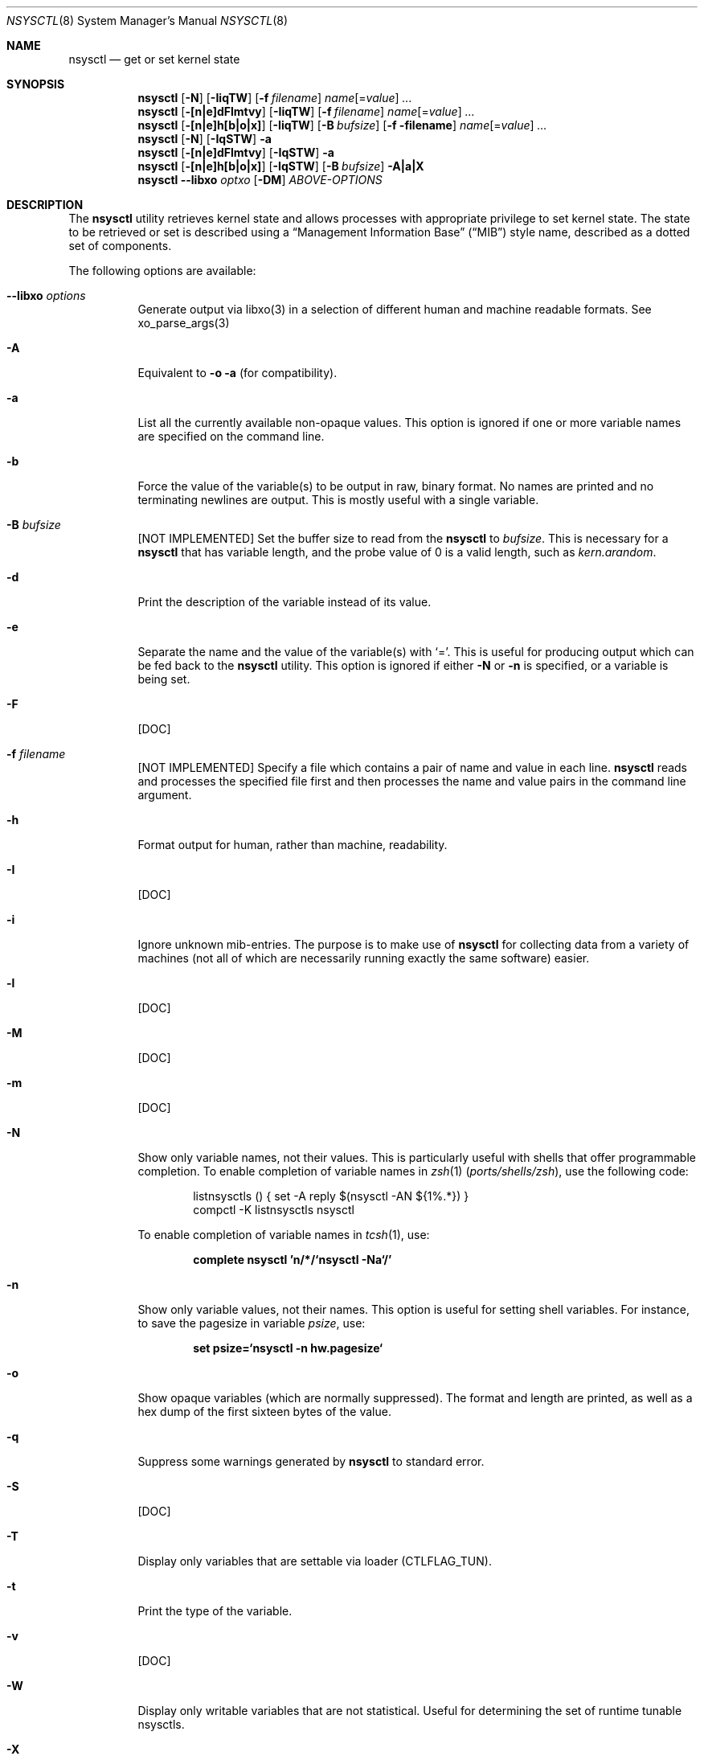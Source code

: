 .\" Copyright (c) 1993
.\"	The Regents of the University of California.  All rights reserved.
.\"
.\" Copyright (c) 2019 Alfonso S. Siciliano <alf.siciliano@gmail.com>
.\"
.\" Redistribution and use in source and binary forms, with or without
.\" modification, are permitted provided that the following conditions
.\" are met:
.\" 1. Redistributions of source code must retain the above copyright
.\"    notice, this list of conditions and the following disclaimer.
.\" 2. Redistributions in binary form must reproduce the above copyright
.\"    notice, this list of conditions and the following disclaimer in the
.\"    documentation and/or other materials provided with the distribution.
.\" 3. Neither the name of the University nor the names of its contributors
.\"    may be used to endorse or promote products derived from this software
.\"    without specific prior written permission.
.\"
.\" THIS SOFTWARE IS PROVIDED BY THE REGENTS AND CONTRIBUTORS ``AS IS'' AND
.\" ANY EXPRESS OR IMPLIED WARRANTIES, INCLUDING, BUT NOT LIMITED TO, THE
.\" IMPLIED WARRANTIES OF MERCHANTABILITY AND FITNESS FOR A PARTICULAR PURPOSE
.\" ARE DISCLAIMED.  IN NO EVENT SHALL THE REGENTS OR CONTRIBUTORS BE LIABLE
.\" FOR ANY DIRECT, INDIRECT, INCIDENTAL, SPECIAL, EXEMPLARY, OR CONSEQUENTIAL
.\" DAMAGES (INCLUDING, BUT NOT LIMITED TO, PROCUREMENT OF SUBSTITUTE GOODS
.\" OR SERVICES; LOSS OF USE, DATA, OR PROFITS; OR BUSINESS INTERRUPTION)
.\" HOWEVER CAUSED AND ON ANY THEORY OF LIABILITY, WHETHER IN CONTRACT, STRICT
.\" LIABILITY, OR TORT (INCLUDING NEGLIGENCE OR OTHERWISE) ARISING IN ANY WAY
.\" OUT OF THE USE OF THIS SOFTWARE, EVEN IF ADVISED OF THE POSSIBILITY OF
.\" SUCH DAMAGE.
.\"
.\"	From: @(#)sysctl.8	8.1 (Berkeley) 6/6/93
.\" $FreeBSD$
.\"
.Dd January 25, 2019
.Dt NSYSCTL 8
.Os
.Sh NAME
.Nm nsysctl
.Nd get or set kernel state
.Sh SYNOPSIS
.Nm
.Op Fl N
.Op Fl IiqTW
.Op Fl f Ar filename
.Ar name Ns Op = Ns Ar value
.Ar ...
.Nm
.Op Fl [n|e]dFlmtvy
.Op Fl IiqTW
.Op Fl f Ar filename
.Ar name Ns Op = Ns Ar value
.Ar ...
.Nm
.Op Fl [n|e]h[b|o|x]
.Op Fl IiqTW
.Op Fl B Ar bufsize
.Op Fl f filename
.Ar name Ns Op = Ns Ar value
.Ar ...
.Nm
.Op Fl N
.Op Fl IqSTW
.Fl a
.Nm
.Op Fl [n|e]dFlmtvy
.Op Fl IqSTW
.Fl a
.Nm
.Op Fl [n|e]h[b|o|x]
.Op Fl IqSTW
.Op Fl B Ar bufsize
.Fl A|a|X
.Nm
.Fl -libxo Ar optxo
.Op Fl DM
.Ar ABOVE-OPTIONS
.Sh DESCRIPTION
The
.Nm
utility retrieves kernel state and allows processes with appropriate
privilege to set kernel state.
The state to be retrieved or set is described using a
.Dq Management Information Base
.Pq Dq MIB
style name, described as a dotted set of
components.
.Pp
The following options are available:
.Bl -tag -width indent
.It Fl -libxo Ar options
Generate output via libxo(3) in a selection of different human
and machine readable formats.
See xo_parse_args(3)
.It Fl A
Equivalent to
.Fl o a
(for compatibility).
.It Fl a
List all the currently available non-opaque values.
This option is ignored if one or more variable names are specified on
the command line.
.It Fl b
Force the value of the variable(s) to be output in raw, binary format.
No names are printed and no terminating newlines are output.
This is mostly useful with a single variable.
.It Fl B Ar bufsize
[NOT IMPLEMENTED] Set the buffer size to read from the
.Nm
to
.Ar bufsize .
This is necessary for a
.Nm
that has variable length, and the probe value of 0 is a valid length, such as
.Va kern.arandom .
.It Fl d
Print the description of the variable instead of its value.
.It Fl e
Separate the name and the value of the variable(s) with
.Ql = .
This is useful for producing output which can be fed back to the
.Nm
utility.
This option is ignored if either
.Fl N
or
.Fl n
is specified, or a variable is being set.
.It Fl F
[DOC]
.It Fl f Ar filename
[NOT IMPLEMENTED] Specify a file which contains a pair of name and value in each line.
.Nm
reads and processes the specified file first and then processes the name
and value pairs in the command line argument.
.It Fl h
Format output for human, rather than machine, readability.
.It Fl I
[DOC]
.It Fl i
Ignore unknown mib-entries.
The purpose is to make use of
.Nm
for collecting data from a variety of machines (not all of which
are necessarily running exactly the same software) easier.
.It Fl l
[DOC]
.It Fl M
[DOC]
.It Fl m
[DOC]
.It Fl N
Show only variable names, not their values.
This is particularly useful with shells that offer programmable
completion.
To enable completion of variable names in
.Xr zsh 1 Pq Pa ports/shells/zsh ,
use the following code:
.Bd -literal -offset indent
listnsysctls () { set -A reply $(nsysctl -AN ${1%.*}) }
compctl -K listnsysctls nsysctl
.Ed
.Pp
To enable completion of variable names in
.Xr tcsh 1 ,
use:
.Pp
.Dl "complete nsysctl 'n/*/`nsysctl -Na`/'"
.It Fl n
Show only variable values, not their names.
This option is useful for setting shell variables.
For instance, to save the pagesize in variable
.Va psize ,
use:
.Pp
.Dl "set psize=`nsysctl -n hw.pagesize`"
.It Fl o
Show opaque variables (which are normally suppressed).
The format and length are printed, as well as a hex dump of the first
sixteen bytes of the value.
.It Fl q
Suppress some warnings generated by
.Nm
to standard error.
.It Fl S
[DOC]
.It Fl T
Display only variables that are settable via loader (CTLFLAG_TUN).
.It Fl t
Print the type of the variable.
.It Fl v
[DOC]
.It Fl W
Display only writable variables that are not statistical.
Useful for determining the set of runtime tunable nsysctls.
.It Fl X
Equivalent to
.Fl x a
(for compatibility).
.It Fl x
As
.Fl o ,
but prints a hex dump of the entire value instead of just the first
few bytes.
.It Fl y
[DOC]
.El
.Pp
The information available from
.Nm
consists of integers, strings, and opaque types.
The
.Nm
utility
only knows about a couple of opaque types, and will resort to hexdumps
for the rest.
The opaque information is much more useful if retrieved by special
purpose programs such as
.Xr ps 1 ,
.Xr systat 1 ,
and
.Xr netstat 1 .
.Pp
Some of the variables which cannot be modified during normal system
operation can be initialized via
.Xr loader 8
tunables.
This can for example be done by setting them in
.Xr loader.conf 5 .
Please refer to
.Xr loader.conf 5
for more information on which tunables are available and how to set them.
.Pp
The string and integer information is summarized below.
For a detailed description of these variable see
.Xr sysctl 3 .
.Pp
The changeable column indicates whether a process with appropriate
privilege can change the value.
String and integer values can be set using
.Nm .
.Sh EXIT STATUS
.Ex -std
.Sh EXAMPLES
For example, to retrieve the maximum number of processes allowed
in the system, one would use the following request:
.Pp
.Dl "nsysctl kern.maxproc"
.Pp
To set the maximum number of processes allowed
per uid to 1000, one would use the following request:
.Pp
.Dl "nsysctl kern.maxprocperuid=1000"
.Pp
Information about the system clock rate may be obtained with:
.Pp
.Dl "nsysctl kern.clockrate"
.Pp
Information about the load average history may be obtained with:
.Pp
.Dl "nsysctl vm.loadavg"
.Sh COMPATIBILITY
The
.Fl w
option has been deprecated and is silently ignored.
.Sh SEE ALSO
.Xr sysctl 3 ,
.Xr sysctlmibinfo 3 ,
.Xr loader.conf 5 ,
.Xr sysctl.conf 5
.Sh HISTORY
The
.Nm
utility first appeared in
.Fx 13.0 .
.Sh AUTHORS
The
.Nm
utility was written by
.An Alfonso S. Siciliano Aq Mt alf.siciliano@gmail.com
.Sh BUGS
%
.Nm
libxo=xml debug.witness.fullgraph -> segmentation fault
